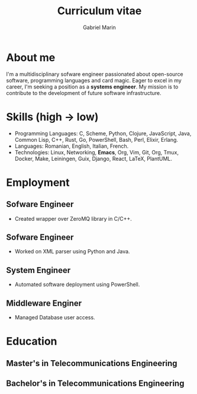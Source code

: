 
#+TITLE: Curriculum vitae
#+AUTHOR: Gabriel Marin
#+email: gbrlmarn@proton.me
#+ADDRESS: Romania
#+MOBILE: (+40) 742038849
#+GITHUB: gbrlmarn
#+GITLAB: gbrlmarn
#+LINKEDIN: gbrlmarn
#+PHOTO: gbrlmarn.jpg

# CV theme - options include: 'casual' (default), 'classic', 'oldstyle' and 'banking'
#+CVSTYLE: casual
# CV color - options include: 'blue' (default), 'orange', 'green', 'red', 'purple', 'grey' and 'black'
#+CVCOLOR: green

* About me 
I'm a multidisciplinary sofware engineer passionated 
about open-source software, programming languages 
and card magic. Eager to excel in my career, 
I'm seeking a position as a *systems engineer*. 
My mission is to contribute to the development 
of future software infrastructure.

* Skills (high \rightarrow low)
- Programming Languages: C, Scheme, Python, Clojure, 
  JavaScript, Java, Common Lisp, C++, Rust, Go, 
  PowerShell, Bash, Perl, Elixir, Erlang.
- Languages: Romanian, English, Italian, French. 
- Technologies: Linux, Networking, *Emacs*, Org, Vim, 
  Git, Org, Tmux, Docker, Make, Leiningen, Guix,  
  Django, React, LaTeX, PlantUML.
* Employment
** Sofware Engineer
:PROPERTIES:
:CV_ENV: cventry
:FROM:   <2022-08-03>
:TO:     Present
:LOCATION: Bucharest, Romania
:EMPLOYER: Luxoft
:END:
- Created wrapper over ZeroMQ library in C/C++.
** Sofware Engineer
:PROPERTIES:
:CV_ENV: cventry
:FROM:   <2021-10-03>
:TO:     <2022-08-01>
:LOCATION: Sibiu, Romania
:EMPLOYER: Continental
:END:
- Worked on XML parser using Python and Java.
** System Engineer
:PROPERTIES:
:CV_ENV: cventry
:FROM:   <2019-12-10>
:TO:     <2021-10-03>
:LOCATION: Ramnicu Valcea, Romania
:EMPLOYER: Ministry of Internal Affairs
:END:
- Automated software deployment using PowerShell. 
** Middleware Enginer
:PROPERTIES:
:CV_ENV: cventry
:FROM:   <2018-08-27>
:TO:     <2019-12-10>
:LOCATION: Bucharest, Romania
:EMPLOYER: Ministry of Internal Affairs
:END:
- Managed Database user access. 
* Education
** Master's in Telecommunications Engineering
:PROPERTIES:
:CV_ENV: cventry
:FROM:   <2018-10-27>
:TO:     <2020-08-27>
:LOCATION: Bucharest, Romania
:EMPLOYER: Military Technical Academy
:END:

** Bachelor's in Telecommunications Engineering
:PROPERTIES:
:CV_ENV: cventry
:FROM:   <2014-10-27 Mon>
:TO:     <2018-08-27>
:LOCATION: Bucharest, Romania
:EMPLOYER: Military Technical Academy
:END:


* Export :noexport:
#+begin_src emacs-lisp

  (defun create-cv ()
    ;; Curriculum exporting to pdf usin
    ;; ox-moderncv.el :D
    (use-package ox-moderncv
      :load-path "~fun/repos/cv"
      :init (require 'ox-moderncv))
    (org-export-to-file
	'moderncv "curriculum.tex")
    (org-latex-compile "curriculum.tex"))
  (create-cv)
#+end_src
